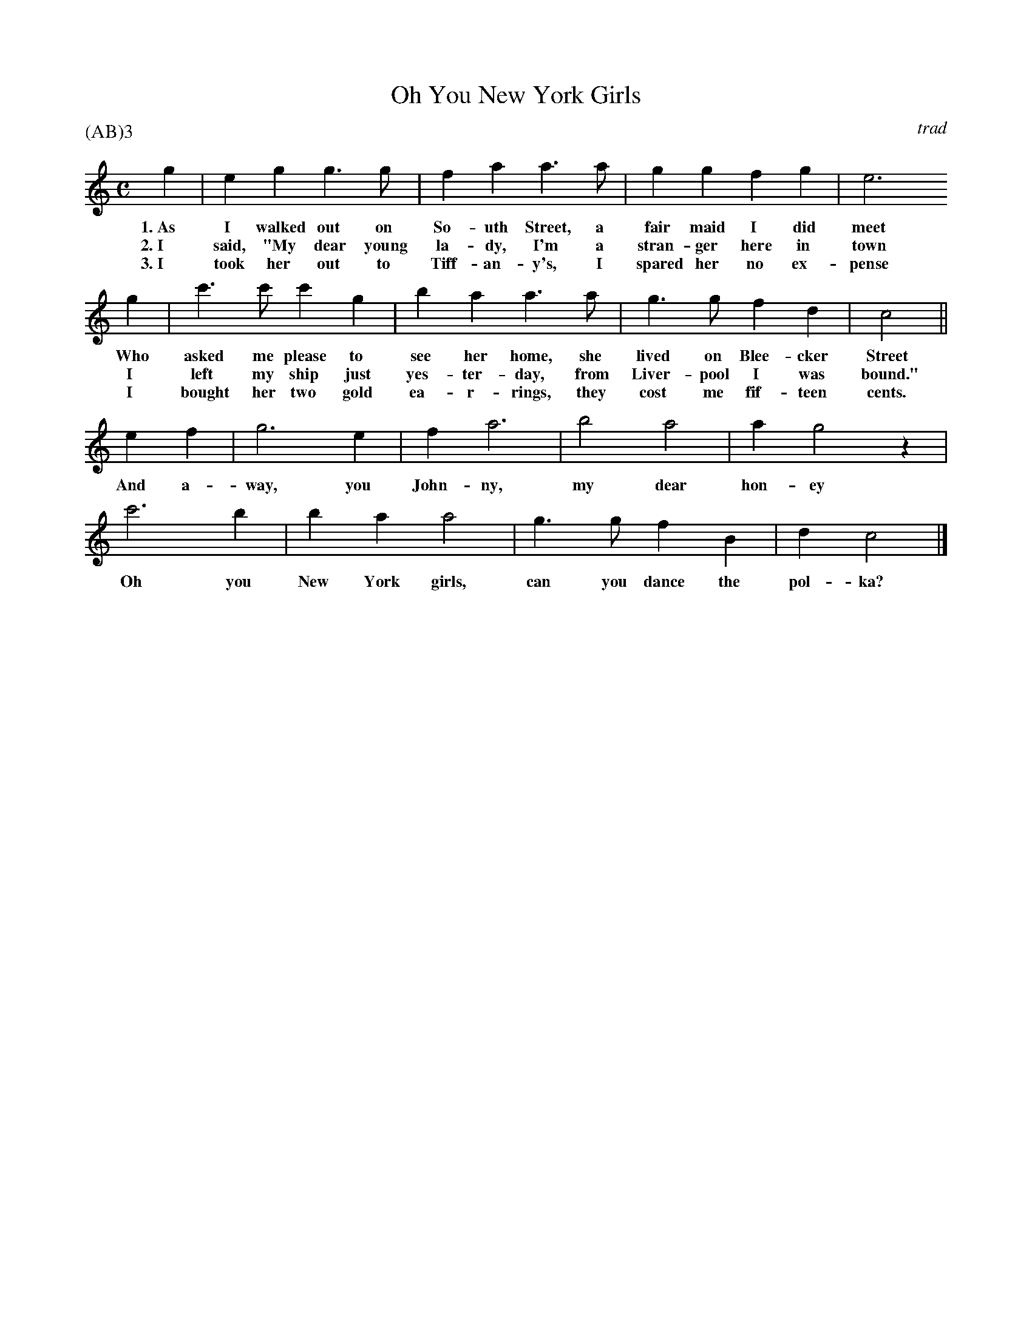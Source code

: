 X: 1
T: Oh You New York Girls
C: trad
M: C
L: 1/8
P: (AB)3
F: http://richardrobinson.tunebook.org.uk/Tune/6535
K: C
% - - - - - - - - - - - - - - - - - - - - - - - - -
g2 | e2g2g3g | f2a2a3a | g2g2f2g2 | e6
w: 1.~As I walked out on So-uth Street, a fair maid I did meet
w: 2.~I said, "My dear young la-dy, I'm a stran-ger here in town
w: 3.~I took her out to Tiff-an-y's, I spared her no ex-pense
%
g2 | c'3c'c'2g2 | b2 a2a3a | g3 gf2d2 | c4 ||
w: Who asked me please to see her home, she lived on Blee-cker Street
w: I left my ship just yes-ter-day, from Liver-pool I was bound."
w: I bought her two gold ea-r-rings, they cost me fif-teen cents.
%
e2f2 | g6e2 | f2 a6 | b4 a4 | a2g4 z2 |
w: And a-way, you John-ny, my dear hon-ey
%
c'6b2 | b2a2 a4 | g3g f2B2 | d2c4 |]
w: Oh you New York girls, can you dance the pol-ka?

